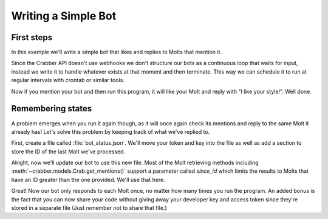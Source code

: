 Writing a Simple Bot
====================

First steps
-----------

In this example we'll write a simple bot that likes and replies to Molts that
mention it.

Since the Crabber API doesn't use webhooks we don't structure our bots as a
continuous loop that waits for input, instead we write it to handle whatever
exists at that moment and then terminate. This way we can schedule it to run at
regular intervals with crontab or similar tools.

.. code-block:: python3
   :caption: simple_bot.py

   from crabber import API

   api = API(YOUR_DEVELOPER_KEY, YOUR_ACCESS_TOKEN)
   this_user = api.get_current_user()

   for mention in this_user.get_mentions():
       mention.like()
       mention.reply('I like your style!')

Now if you mention your bot and then run this program, it will like your Molt
and reply with "I like your style!". Well done.

Remembering states
------------------

A problem emerges when you run it again
though, as it will once again check its mentions and reply to the same Molt it
already has! Let's solve this problem by keeping track of what we've replied to.

First, create a file called :file:`bot_status.json`. We'll move your token and
key into the file as well as add a section to store the ID of the last Molt
we've processed.

.. code-block:: json
   :caption: bot_status.json

   {
       "api_key": "YOUR_DEVELOPER_KEY",
       "access_token": "YOUR_ACCESS_TOKEN",
       "last_molt_id": 0
   }

Alright, now we'll update our bot to use this new file. Most of the Molt
retrieving methods including :meth:`~crabber.models.Crab.get_mentions()` support
a parameter called `since_id` which limits the results to Molts that have an ID
greater than the one provided. We'll use that here.

.. code-block:: python3
   :caption: simple_bot.py
   :emphasize-lines: 2, 4-6, 8, 11, 14, 16-18

   from crabber import API
   import json

   # Load status JSON
   with open('bot_status.json', 'r') as f:
       bot_status = json.load(f)

   api = API(bot_status['api_key'], bot_status['access_token'])
   this_user = api.get_current_user()

   for mention in this_user.get_mentions(since_id=bot_status['last_molt_id']):
       mention.like()
       mention.reply('I like your style!')
       bot_status['last_molt_id'] = mention.id

   # Write new status JSON
   with open('bot_status.json', 'w') as f:
       json.dump(bot_status, f)

Great! Now our bot only responds to each Molt once, no matter how many times you
run the program. An added bonus is the fact that you can now share your code
without giving away your developer key and access token since they're stored in
a separate file (Just remember not to share that file.)
